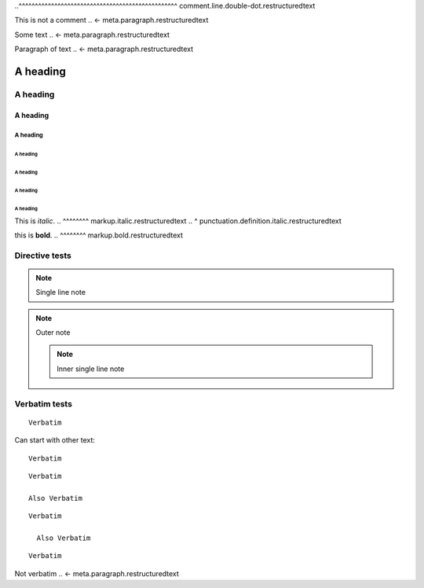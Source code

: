 .. SYNTAX TEST "Packages/RestructuredText/reStructuredText.sublime-syntax"

.. a comment
.. <- punctuation.definition.comment.restructuredtext
.. ^^^^^^^^^ comment.line.double-dot.restructuredtext


..
  a multi-line comment is indented after initial ..
..^^^^^^^^^^^^^^^^^^^^^^^^^^^^^^^^^^^^^^^^^^^^^^^^^ comment.line.double-dot.restructuredtext


..
  a multi-line comment ends at the first character in the
  first column
This is not a comment
.. <- meta.paragraph.restructuredtext

.. multi line comments can contain blank lines.

 These are still part of the comment if they're indented.
.. <- comment.line.double-dot.restructuredtext

Some text
.. <- meta.paragraph.restructuredtext


Paragraph of text
.. <- meta.paragraph.restructuredtext

A heading
=========
.. <- meta.paragraph.restructuredtext markup.heading.restructuredtext punctuation.definition.heading.restructuredtext

A heading
---------
.. <- meta.paragraph.restructuredtext markup.heading.restructuredtext punctuation.definition.heading.restructuredtext

A heading
~~~~~~~~~
.. <- meta.paragraph.restructuredtext markup.heading.restructuredtext punctuation.definition.heading.restructuredtext

A heading
#########
.. <- meta.paragraph.restructuredtext markup.heading.restructuredtext punctuation.definition.heading.restructuredtext

A heading
"""""""""
.. <- meta.paragraph.restructuredtext markup.heading.restructuredtext punctuation.definition.heading.restructuredtext

A heading
^^^^^^^^^
.. <- meta.paragraph.restructuredtext markup.heading.restructuredtext punctuation.definition.heading.restructuredtext

A heading
+++++++++
.. <- meta.paragraph.restructuredtext markup.heading.restructuredtext punctuation.definition.heading.restructuredtext

A heading
*********
.. <- meta.paragraph.restructuredtext markup.heading.restructuredtext punctuation.definition.heading.restructuredtext


This is *italic*.
..      ^^^^^^^^ markup.italic.restructuredtext
..      ^        punctuation.definition.italic.restructuredtext

this is **bold**.
..      ^^^^^^^^ markup.bold.restructuredtext


Directive tests
--------------

.. note that comments within multiline directives must be indented, else they
   convert the contents of that directive into a comment

.. note:: Single line note
.. <- punctuation.definition.directive.restructuredtext
.. ^^^^ meta.other.directive.restructuredtext
..     ^^ punctuation.separator.key-value.restructuredtext

..     note::
    .. ^^^^ meta.other.directive.restructuredtext
    ..     ^^ punctuation.separator.key-value.restructuredtext

    Outer note

    .. note:: Inner single line note
    .. <- punctuation.definition.directive.restructuredtext
    .. ^^^^ meta.other.directive.restructuredtext
    ..     ^^ punctuation.separator.key-value.restructuredtext


Verbatim tests
--------------

::

    Verbatim
..  ^^^^^^^^ meta.raw.block.restructuredtext

Can start with other text::

    Verbatim
..  ^^^^^^^^ meta.raw.block.restructuredtext

.. blank lines should not cause scopes to be left

::

    Verbatim

    Also Verbatim
..  ^^^^^^^^^^^^^ meta.raw.block.restructuredtext

::

    Verbatim

      Also Verbatim
..    ^^^^^^^^^^^^^ meta.raw.block.restructuredtext


::

    Verbatim

Not verbatim
.. <- meta.paragraph.restructuredtext

.. raw:: html
    <b>
    Blank lines are fine

    </b>
..  ^^^^ text.html.basic